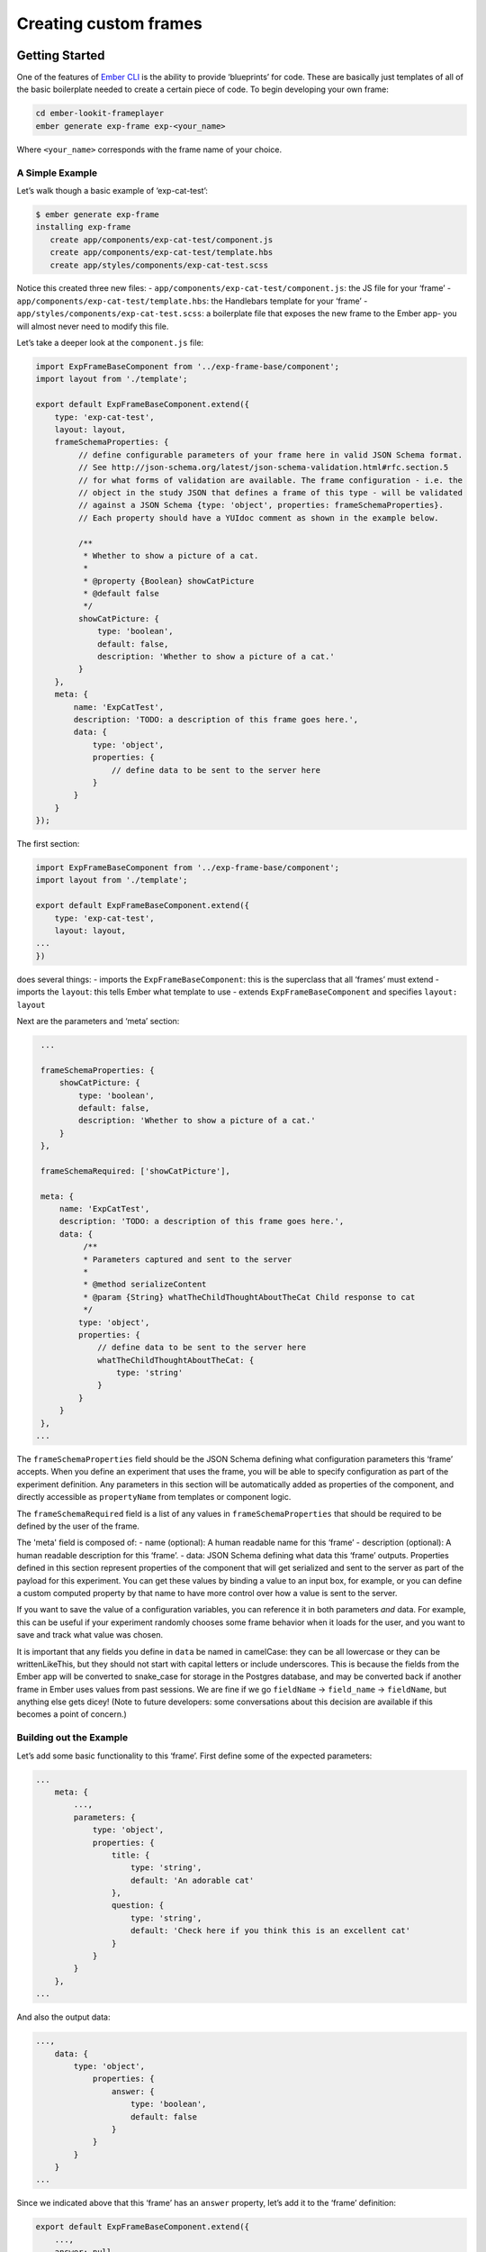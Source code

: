 

Creating custom frames
==========================

Getting Started
~~~~~~~~~~~~~~~

One of the features of `Ember CLI <http://www.ember-cli.com/>`__ is the
ability to provide ‘blueprints’ for code. These are basically just
templates of all of the basic boilerplate needed to create a certain
piece of code. To begin developing your own frame:

.. code:: bash

   cd ember-lookit-frameplayer
   ember generate exp-frame exp-<your_name>

Where ``<your_name>`` corresponds with the frame name of your choice.

A Simple Example
^^^^^^^^^^^^^^^^

Let’s walk though a basic example of ‘exp-cat-test’:

.. code:: bash

   $ ember generate exp-frame
   installing exp-frame
      create app/components/exp-cat-test/component.js
      create app/components/exp-cat-test/template.hbs
      create app/styles/components/exp-cat-test.scss

Notice this created three new files: 
- ``app/components/exp-cat-test/component.js``: the JS file for your
‘frame’ 
- ``app/components/exp-cat-test/template.hbs``: the
Handlebars template for your ‘frame’ 
- ``app/styles/components/exp-cat-test.scss``: a boilerplate file that exposes
the new frame to the Ember app- you will almost never need to modify
this file.

Let’s take a deeper look at the ``component.js`` file:

.. code:: javascript

   import ExpFrameBaseComponent from '../exp-frame-base/component';
   import layout from './template';

   export default ExpFrameBaseComponent.extend({
       type: 'exp-cat-test',
       layout: layout,
       frameSchemaProperties: {
            // define configurable parameters of your frame here in valid JSON Schema format.
            // See http://json-schema.org/latest/json-schema-validation.html#rfc.section.5
            // for what forms of validation are available. The frame configuration - i.e. the
            // object in the study JSON that defines a frame of this type - will be validated
            // against a JSON Schema {type: 'object', properties: frameSchemaProperties}.
            // Each property should have a YUIdoc comment as shown in the example below.

            /**
             * Whether to show a picture of a cat.
             *
             * @property {Boolean} showCatPicture
             * @default false
             */
            showCatPicture: {
                type: 'boolean',
                default: false,
                description: 'Whether to show a picture of a cat.'
            }
       },
       meta: {
           name: 'ExpCatTest',
           description: 'TODO: a description of this frame goes here.',
           data: {
               type: 'object',
               properties: {
                   // define data to be sent to the server here
               }
           }
       }
   });

The first section:

.. code:: javascript

   import ExpFrameBaseComponent from '../exp-frame-base/component';
   import layout from './template';

   export default ExpFrameBaseComponent.extend({
       type: 'exp-cat-test',
       layout: layout,
   ...
   })

does several things: 
- imports the ``ExpFrameBaseComponent``: this is
the superclass that all ‘frames’ must extend 
- imports the ``layout``: this tells Ember what template to use 
- extends ``ExpFrameBaseComponent`` and specifies ``layout: layout``

Next are the parameters and ‘meta’ section:

.. code:: javascript

    ...

    frameSchemaProperties: {
        showCatPicture: {
            type: 'boolean',
            default: false,
            description: 'Whether to show a picture of a cat.'
        }
    },

    frameSchemaRequired: ['showCatPicture'],

    meta: {
        name: 'ExpCatTest',
        description: 'TODO: a description of this frame goes here.',
        data: {
             /**
             * Parameters captured and sent to the server
             *
             * @method serializeContent
             * @param {String} whatTheChildThoughtAboutTheCat Child response to cat
             */
            type: 'object',
            properties: {
                // define data to be sent to the server here
                whatTheChildThoughtAboutTheCat: {
                    type: 'string'
                }
            }
        }
    },
   ...

The ``frameSchemaProperties`` field should be the JSON Schema defining what configuration
parameters this ‘frame’ accepts. When you define an experiment that uses
the frame, you will be able to specify configuration as part of the
experiment definition. Any parameters in this section will be
automatically added as properties of the component, and directly
accessible as ``propertyName`` from templates or component logic. 

The ``frameSchemaRequired`` field is a list of any values in ``frameSchemaProperties``
that should be required to be defined by the user of the frame.


The 'meta' field is composed of: 
- name (optional): A human readable name for this
‘frame’ 
- description (optional): A human readable description for this
‘frame’. 
- data: JSON Schema defining what data this ‘frame’ outputs. Properties
defined in this section represent properties of the component that will
get serialized and sent to the server as part of the payload for this
experiment. You can get these values by binding a value to an input box,
for example, or you can define a custom computed property by that name
to have more control over how a value is sent to the server.

If you want to save the value of a configuration variables, you can
reference it in both parameters *and* data. For example, this can be
useful if your experiment randomly chooses some frame behavior when it
loads for the user, and you want to save and track what value was
chosen.

It is important that any fields you define in ``data`` be named in
camelCase: they can be all lowercase or they can be writtenLikeThis, but
they should not start with capital letters or include underscores. This
is because the fields from the Ember app will be converted to snake_case
for storage in the Postgres database, and may be converted back if
another frame in Ember uses values from past sessions. We are fine if we
go ``fieldName`` -> ``field_name`` -> ``fieldName``, but anything else
gets dicey! (Note to future developers: some conversations about this
decision are available if this becomes a point of concern.)

Building out the Example
^^^^^^^^^^^^^^^^^^^^^^^^

Let’s add some basic functionality to this ‘frame’. First define some of
the expected parameters:

.. code:: javascript

   ...
       meta: {
           ...,
           parameters: {
               type: 'object',
               properties: {
                   title: {
                       type: 'string',
                       default: 'An adorable cat'
                   },
                   question: {
                       type: 'string',
                       default: 'Check here if you think this is an excellent cat'
                   }
               }
           }
       },
   ...

And also the output data:

.. code:: javascript

   ...,
       data: {
           type: 'object',
               properties: {
                   answer: {
                       type: 'boolean',
                       default: false
                   }
               }
           }
       }
   ...

Since we indicated above that this ‘frame’ has an ``answer``
property, let’s add it to the ‘frame’ definition:

.. code:: javascript

   export default ExpFrameBaseComponent.extend({
       ...,
       answer: null,
       meta: {
       ...
       }
   ...

Next let’s update ``template.hbs`` to look more like a test trial:

::

   <div class="well">
     <h1>{{ title }}</h1>
     <hr>
     <p> {{ body }}</p>
     <hr >
     <div class="input-group">
       <span>
         {{ question }}
       </span>
       {{input type="checkbox" checked=answer}}
     </div>
   </div>
   <div class="row exp-controls">
     <!-- Next/Last/Previous controls. Modify as appropriate -->
     <div class="btn-group">
       <button class="btn btn-default pull-right" {{ action 'next' }} > Next </button>
     </div>
   </div>

In this silly example we don’t want to let the participant continue
unless they’ve checked the box, so let’s change the footer to:

::

   <div class="row exp-controls">
     <div class="btn-group">
       <button class="btn btn-default pull-right" disabled={{ excellentNotChecked }} {{ action 'next' }} > Next </button>
     </div>
   </div>

Notice the new property ``excellentNotChecked``; this will require a new
computed field in our JS file:

.. code:: javascript

       meta: {
           ...
       },
       excellentNotChecked: Ember.computed.not('answer')
   });

Adding CSS styling
~~~~~~~~~~~~~~~~~~

You will probably want to add custom styles to your frame, in order to
control the size, placement, and color of elements. Experimenter uses a
common web standard called
`CSS <https://developer.mozilla.org/en-US/docs/Web/CSS>`__ for styles.\*

To add custom styles for a pre-existing component, you will need to
create a file ``<component-name.scss>`` in the
``styles/components`` directory of ``ember-lookit-frameplayer``. Then add a line
to the top of ``styles/app.scss``, telling it to use that style.
For example,

``@import "components/exp-video-physics";``

Remember that anything in ember-lookit-frameplayer is shared code. Below are a few
good tips to help your new frame stay isolated and distinct, so that it does
not affect other projects.

-  To protect other frames from being affected by your new styles, add a
   class of the same name as your frame (e.g., ``exp-myframe``) to the
   div enclosing your component. Then prefix *every* rule in your .scss
   file with ``.exp-myframe`` to ensure that only your own frame is
   affected. Until we have a better solution, this practice will be
   enforced if you submit a pull request to add your frames to the
   common Lookit ember-lookit-frameplayer repo.

-  To help protect your *own* frame’s styling from possible future style
   changes (improperly) added by other people, you can give new classes
   and IDs in your component a unique prefix, so that they don’t
   inadvertently overlap with styles for other things. For example,
   instead of ``video-widget`` and ``should-be-centered``, use names
   like ``exp-myframe-video-widget`` and
   ``exp-myframe-should-be-centered``.
   
Researchers using your frame can force it to be shown fullscreen (even if that is not 
the typical intended use) by passing the parameter ``displayFullscreenOverride``. If you
have not also set the ``displayFullscreen`` property of your frame to ``true``, then the
``#experiment-player`` element will have class ``player-fullscreen-override`` but not 
``player-fullscreen``, to allow display to more closely mimic what it would be in 
non-fullscreen mode for things like forms and text pages. 

If you create an (intentionally) fullscreen frame, then the element you make fullscreen will have class
``player-fullscreen`` while it is fullscreen, which you can use for styling.

\* You may notice that style files have a special extension ``.scss``.
That is because styles in experimenter are actually written in
`SASS <http://sass-lang.com/>`__. You can still write normal CSS just
fine, but SASS provides additional syntax on top of that and can be
helpful for power users who want complex things (like variables).

Using mixins
~~~~~~~~~~~~

Sometimes, you will wish to add a preset bundle of functionality to any
arbitrary experiment frame. The Experimenter platform provides support
for this via *mixins*.

To use a mixin for video recording, fullscreen, etc., simply have your
frame “extend” the mixin. For instance, to use the VideoRecord mixin,
your component.js file would define:

.. code:: javascript

   import ExpFrameBaseComponent from '../exp-frame-base/component';
   import layout from './template';
   import VideoRecord from '../../mixins/video-record';

   export default ExpFrameBaseComponent.extend(VideoRecord, {
       type: 'exp-consent-form',
       layout: layout,
       meta: {
           ...
       }
   });

Your frame can extend any number of mixins. For now, be careful to
check, when you use a mixin, that your frame does not define any
properties or functions that will conflict with the mixin’s properties
or functions. If the mixin has a function ``doFoo``, you can use that
from your frame simply by calling ``this.doFoo()``.

Below is a brief introduction to each of the common mixins; for more
detail, see sample usages throughout the ember-lookit-frameplayer codebase and the
mixin-specific docs
`here <https://lookit.github.io/ember-lookit-frameplayer/modules/mixins.html>`__

FullScreen
^^^^^^^^^^

This mixin is helpful when you want to show something (like a video) in
fullscreen mode without distractions. You will need to specify the part
of the page that will become full screen. By design, most browsers
require that you interact with the page to trigger fullscreen mode.

MediaReload
^^^^^^^^^^^

If your component uses video or audio, you will probably want to use
this mixin. It is very helpful if you ever expect to show two
consecutive frames of the same type (eg two physics videos, or two
things that play an audio clip). It automatically addresses a quirk of
how ember renders the page; see `stackoverflow
post <http://stackoverflow.com/a/18454389/1422268>`__ for more
information.

VideoRecord
^^^^^^^^^^^

Functionality related to video capture, in conjunction with the
`Pipe <https://addpipe.com>`__ system, for which MIT has a license.

Documenting your frame
~~~~~~~~~~~~~~~~~~~~~~

We use `YUIdoc <http://yui.github.io/yuidoc/>`__ for generating
“automatic” documentation of ember-lookit-frameplayer frames, available
`here <https://lookit.github.io/ember-lookit-frameplayer/modules/frames.html>`__. If
you want to contribute your frames to the main Lookit codebase, please
include YUIdoc-formatted comments following the example of existing
frames, e.g. ``exp-lookit-exit-survey``. Make sure to include:

-  A general description of your frame
-  An example of using it (the relevant JSON for a study)
-  All inputs
-  All outputs (data saved)
-  Any events recorded

To check how your documentation will appear, run ``yarn run docs`` from the ``ember-lookit-frameplayer`` 
directory, then use ``yuidoc --server`` to see the docs served locally. 

Include a screenshot in your frame documentation if possible! If your frame kind is 
``exp-smithlab-monkey-game``, name the screenshot 
``exp-player/screenshots/Exp-smithlab-monkey-game.png`` (i.e., capitalize just the first letter). 
For a simple frame, an actual screenshot is fine. If there are several 
"phases" to your frame or different ways it can work, you may want to make a diagram 
instead. When you run ``yarn run docs``, this screenshot gets copied over to the YUIdoc theme
for the project and to the ``docs/assets`` directory. The former is used locally, the latter
when serving from github pages. Both the copy in ``exp-player/screenshots`` and the one in
``docs/assets`` should be committed using git; the one in the theme directory doesn't have to be.

Ember debugging
~~~~~~~~~~~~~~~

Values of variables used in your frame are tricky to access directly
from the Javascript console in your browser during testing.

There’s an `Ember Inspector browser
plugin <https://guides.emberjs.com/v2.11.0/ember-inspector/>`__ you can
use to help debug the Lookit components. Once you’ve installed it,
you’ll find it along with other developer tools.

Here’s how to find relevant data for a particular frame. Screenshots
below are for Google Chrome.

.. figure:: _static/img/ember_debugger_tree.png
   :alt: Ember debugger tree view

   Ember debugger tree view

This lets you right away change any of the data you sent to the frame in
the JSON document. E.g., on the consent page, try changing the “prompt”
to something else. If something is going wrong, hopefully this
information will be helpful.

You can send the entire component (or anything else) to the console
using the little >$E button:

.. figure:: _static/img/ember_debugger_send.png
   :alt: Ember debugger send to console

   Ember debugger send to console

And then to keep using it, save it as a variable:

.. figure:: _static/img/ember_debugger_save.png
   :alt: Ember debugger save variable

   Ember debugger save variable

Then you can do things like try out actions, e.g. ``this.send``.

When should I use actions vs functions?
~~~~~~~~~~~~~~~~~~~~~~~~~~~~~~~~~~~~~~~

Actions should be used when you need to trigger a specific piece of
functionality via user interaction: eg click a button to make something
happen.

Functions (or helper methods on a component/frame) should be used when
the logic is shared, or not intended to be accessed directly via user
interaction. It is usually most convenient for these methods to be
defined as a part of the component, so that they can access data or
properties of the component. Since functions can return a value, they
are particularly helpful for things like sending data to a server, where
you need to act on success or failure in order to display information to
the user. (using promises, etc)

Usually, you should use actions only for things that the user directly
triggers. Actions and functions are not mutually exclusive! For example,
an action called ``save`` might call an internal method called
``this._save`` to handle the behavior and message display consistently.

If you find yourself using the same logic over and over, and it does not
depend on properties of a particular component, consider making it a
`util <https://ember-cli.com/extending/#detailed-list-of-blueprints-and-their-use>`__!

If you are building extremely complex nested components, you may also
benefit from reading about closure actions. They can provide a way to
act on success or failure of something, and are useful for : - `Ember
closure actions have return
values <https://alisdair.mcdiarmid.org/ember-closure-actions-have-return-values/>`__
- `Ember.js Closure Actions Improve the Former Action
Infrastructure <https://spin.atomicobject.com/2016/06/25/emberjs-closure-actions/>`__
